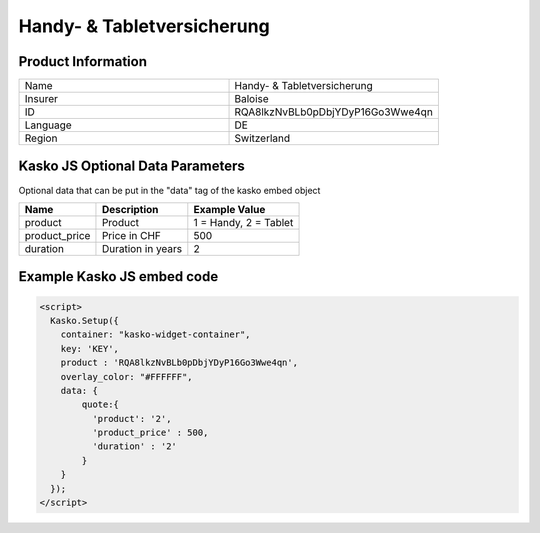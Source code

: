 Handy- & Tabletversicherung
===================

Product Information
-------------------

.. csv-table::
   :widths: 50, 50

   "Name", "Handy- & Tabletversicherung"
   "Insurer", "Baloise"
   "ID", "RQA8lkzNvBLb0pDbjYDyP16Go3Wwe4qn"
   "Language", "DE"
   "Region", "Switzerland"

Kasko JS Optional Data Parameters
-------------
Optional data that can be put in the "data" tag of the kasko embed object

.. csv-table::
   :header: "Name", "Description", "Example Value"

   "product",  "Product", "1 = Handy, 2 = Tablet"
   "product_price",  "Price in CHF", "500"
   "duration",  "Duration in years", "2"

Example Kasko JS embed code
-------------

.. code:: html

    <script>
      Kasko.Setup({
        container: "kasko-widget-container",
        key: 'KEY',
        product : 'RQA8lkzNvBLb0pDbjYDyP16Go3Wwe4qn',
        overlay_color: "#FFFFFF",
        data: {
            quote:{
              'product': '2',
              'product_price' : 500,
              'duration' : '2'
            }
        }
      });
    </script>



